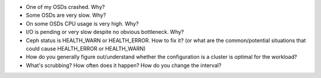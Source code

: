 - One of my OSDs crashed. Why?

- Some OSDs are very slow. Why?

- On some OSDs CPU usage is very high. Why?

- I/O is pending or very slow despite no obvious bottleneck. Why?

- Ceph status is HEALTH_WARN or HEALTH_ERROR. How to fix it? (or what are the common/potential situations that could cause HEALTH_ERROR or HEALTH_WARN)

- How do you generally figure out/understand whether the configuration is a cluster is optimal for the workload?

- What's scrubbing? How often does it happen? How do you change the interval?

